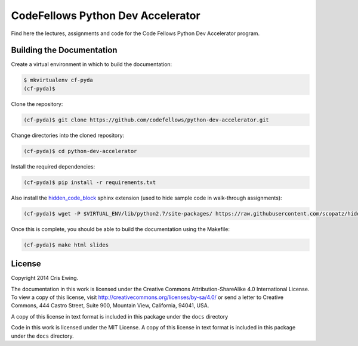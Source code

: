 **********************************
CodeFellows Python Dev Accelerator
**********************************

Find here the lectures, assignments and code for the Code Fellows Python Dev
Accelerator program.


Building the Documentation
==========================

Create a virtual environment in which to build the documentation:

.. code-block:: bash

    $ mkvirtualenv cf-pyda
    (cf-pyda)$

Clone the repository:

.. code-block:: bash

    (cf-pyda)$ git clone https://github.com/codefellows/python-dev-accelerator.git

Change directories into the cloned repository:

.. code-block:: bash

    (cf-pyda)$ cd python-dev-accelerator

Install the required dependencies:

.. code-block:: bash

    (cf-pyda)$ pip install -r requirements.txt

Also install the `hidden_code_block`_ sphinx extension (used to hide sample
code in walk-through assignments):

.. _hidden_code_block: http://scopatz.github.io/hiddencode/

.. code-block:: bash

    (cf-pyda)$ wget -P $VIRTUAL_ENV/lib/python2.7/site-packages/ https://raw.githubusercontent.com/scopatz/hiddencode/master/hidden_code_block.py

Once this is complete, you should be able to build the documentation using the
Makefile:

.. code-block:: bash

    (cf-pyda)$ make html slides

License
=======

Copyright 2014 Cris Ewing.

The documentation in this work is licensed under the Creative Commons
Attribution-ShareAlike 4.0 International License. To view a copy of this
license, visit http://creativecommons.org/licenses/by-sa/4.0/ or send a letter
to Creative Commons, 444 Castro Street, Suite 900, Mountain View, California,
94041, USA.

A copy of this license in text format is included in this package under the
``docs`` directory

Code in this work is licensed under the MIT License.  A copy of this license in
text format is included in this package under the ``docs`` directory.
